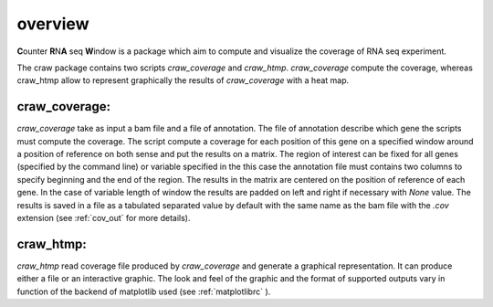 .. _overview:

========
overview
========

**C**\ounter **R**\N\ **A** seq **W**\indow is a package which aim to compute and visualize the coverage
of RNA seq experiment.

The craw package contains two scripts `craw_coverage` and `craw_htmp`.
`craw_coverage` compute the coverage, whereas craw_htmp allow to represent graphically the results
of `craw_coverage` with a heat map.

craw_coverage:
==============

`craw_coverage` take as input a bam file and a file of annotation. The file of annotation describe
which gene the scripts must compute the coverage.
The script compute a coverage for each position of this gene on a specified window
around a position of reference on both sense and put the results on a matrix.
The region of interest can be fixed for all genes (specified by the command line)
or variable specified in the this case the annotation file must contains two columns to specify
beginning and the end of the region.
The results in the matrix are centered on the position of reference of each gene.
In the case of variable length of window the results are padded on left and right if necessary with
`None` value.
The results is saved in a file as a tabulated separated value by default with the same name as the bam file
with the `.cov` extension (see :ref:`cov_out` for more details).


craw_htmp:
==========

`craw_htmp` read coverage file produced by `craw_coverage` and generate a graphical representation.
It can produce either a file or an interactive graphic. The look and feel of the graphic and the format
of supported outputs vary in function of the backend of matplotlib used (see :ref:`matplotlibrc` ).



